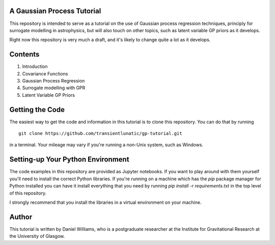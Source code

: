 A Gaussian Process Tutorial
===========================

This repository is intended to serve as a tutorial on the use of
Gaussian process regression techniques, principly for surrogate
modelling in astrophysics, but will also touch on other topics, such
as latent variable GP priors as it develops.

Right now this repository is very much a draft, and it's likely to
change quite a lot as it develops.

Contents
========

1. Introduction
2. Covariance Functions
3. Gaussian Process Regression
4. Surrogate modelling with GPR
5. Latent Variable GP Priors

Getting the Code
===================

The easiest way to get the code and information in this tutorial is to
clone this repository. You can do that by running
::
   git clone https://github.com/transientlunatic/gp-tutorial.git

in a terminal. Your mileage may vary if you're running a non-Unix
system, such as Windows.

Setting-up Your Python Environment
==================================

The code examples in this repository are provided as Jupyter
notebooks. If you want to play around with them yourself you'll need
to install the correct Python libraries. If you're running on a
machine which has the `pip` package manager for Python installed you
can have it install everything that you need by running `pip
install -r requirements.txt` in the top level of this repository.

I strongly recommend that you install the libraries in a virtual
environment on your machine.

Author
======

This tutorial is written by Daniel Williams, who is a postgraduate
researcher at the Institute for Gravitational Research at the
University of Glasgow.
